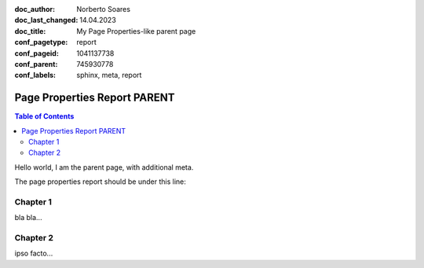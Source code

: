 :doc_author: Norberto Soares
:doc_last_changed: 14.04.2023
:doc_title: My Page Properties-like parent page
:conf_pagetype: report
:conf_pageid: 1041137738
:conf_parent: 745930778
:conf_labels: sphinx, meta, report


Page Properties Report PARENT
=============================

.. contents:: Table of Contents
   :depth: 2
   :backlinks: top

Hello world, I am the parent page, with additional meta.

The page properties report should be under this line:

.. page_properties_report:: it-policy,child
   doc_author,doc_title,doc_last_changed,conf_pageid


Chapter 1
---------

bla bla...

Chapter 2
---------

ipso facto...
